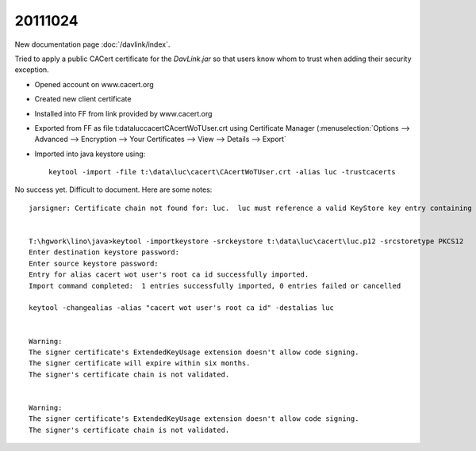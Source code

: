 20111024
========

New documentation page :doc:`/davlink/index`.

Tried to apply a public CACert certificate for the `DavLink.jar`
so that users know whom to trust when adding their security exception.

- Opened account on www.cacert.org
- Created new client certificate
- Installed into FF from link provided by www.cacert.org
- Exported from FF as file t:\data\luc\cacert\CAcertWoTUser.crt
  using Certificate Manager (:menuselection:`Options --> 
  Advanced --> Encryption --> Your Certificates --> 
  View --> Details --> Export`
- Imported into java keystore using::

    keytool -import -file t:\data\luc\cacert\CAcertWoTUser.crt -alias luc -trustcacerts
    
No success yet. Difficult to document. Here are some notes::
    

  jarsigner: Certificate chain not found for: luc.  luc must reference a valid KeyStore key entry containing a private key and corresponding public key certificate chain.    


  T:\hgwork\lino\java>keytool -importkeystore -srckeystore t:\data\luc\cacert\luc.p12 -srcstoretype PKCS12
  Enter destination keystore password:
  Enter source keystore password:
  Entry for alias cacert wot user's root ca id successfully imported.
  Import command completed:  1 entries successfully imported, 0 entries failed or cancelled

  keytool -changealias -alias "cacert wot user's root ca id" -destalias luc


  Warning:
  The signer certificate's ExtendedKeyUsage extension doesn't allow code signing.
  The signer certificate will expire within six months.
  The signer's certificate chain is not validated.


  Warning:
  The signer certificate's ExtendedKeyUsage extension doesn't allow code signing.
  The signer's certificate chain is not validated.
